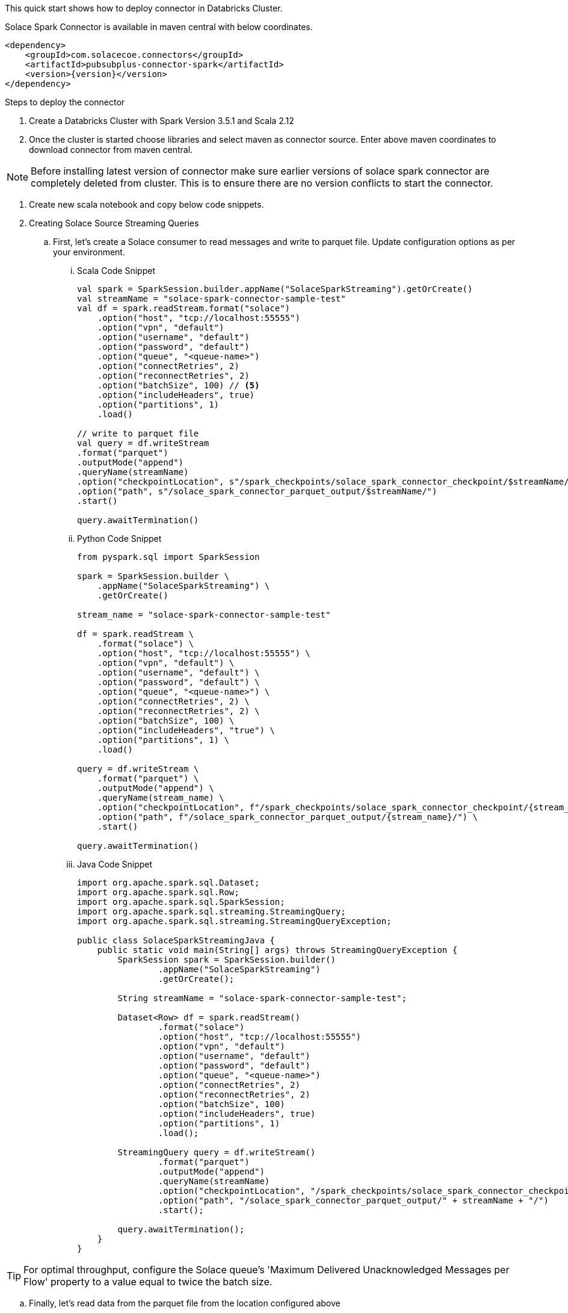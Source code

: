 :doctype: book
:toc: preamble
:toclevels: 3
:icons: font


This quick start shows how to deploy connector in Databricks Cluster.

Solace Spark Connector is available in maven central with below coordinates.

[source,xml,subs="+attributes"]
----
<dependency>
    <groupId>com.solacecoe.connectors</groupId>
    <artifactId>pubsubplus-connector-spark</artifactId>
    <version>{version}</version>
</dependency>
----

Steps to deploy the connector

. Create a Databricks Cluster with Spark Version 3.5.1 and Scala 2.12
. Once the cluster is started choose libraries and select maven as connector source. Enter above maven coordinates to download connector from maven central.

NOTE: Before installing latest version of connector make sure earlier versions of solace spark connector are completely deleted from cluster. This is to ensure there are no version conflicts to start the connector.

. Create new scala notebook and copy below code snippets.

. Creating Solace Source Streaming Queries

.. First, let's create a Solace consumer to read messages and write to parquet file. Update configuration options as per your environment.

... Scala Code Snippet
+
[source,scala]
----
val spark = SparkSession.builder.appName("SolaceSparkStreaming").getOrCreate()
val streamName = "solace-spark-connector-sample-test"
val df = spark.readStream.format("solace")
    .option("host", "tcp://localhost:55555")
    .option("vpn", "default")
    .option("username", "default")
    .option("password", "default")
    .option("queue", "<queue-name>")
    .option("connectRetries", 2)
    .option("reconnectRetries", 2)
    .option("batchSize", 100) // <5>
    .option("includeHeaders", true)
    .option("partitions", 1)
    .load()

// write to parquet file
val query = df.writeStream
.format("parquet")
.outputMode("append")
.queryName(streamName)
.option("checkpointLocation", s"/spark_checkpoints/solace_spark_connector_checkpoint/$streamName/")
.option("path", s"/solace_spark_connector_parquet_output/$streamName/")
.start()

query.awaitTermination()
----

... Python Code Snippet
+
[source, python]
----
from pyspark.sql import SparkSession

spark = SparkSession.builder \
    .appName("SolaceSparkStreaming") \
    .getOrCreate()

stream_name = "solace-spark-connector-sample-test"

df = spark.readStream \
    .format("solace") \
    .option("host", "tcp://localhost:55555") \
    .option("vpn", "default") \
    .option("username", "default") \
    .option("password", "default") \
    .option("queue", "<queue-name>") \
    .option("connectRetries", 2) \
    .option("reconnectRetries", 2) \
    .option("batchSize", 100) \
    .option("includeHeaders", "true") \
    .option("partitions", 1) \
    .load()

query = df.writeStream \
    .format("parquet") \
    .outputMode("append") \
    .queryName(stream_name) \
    .option("checkpointLocation", f"/spark_checkpoints/solace_spark_connector_checkpoint/{stream_name}/") \
    .option("path", f"/solace_spark_connector_parquet_output/{stream_name}/") \
    .start()

query.awaitTermination()
----

... Java Code Snippet
+
[source, java]
----
import org.apache.spark.sql.Dataset;
import org.apache.spark.sql.Row;
import org.apache.spark.sql.SparkSession;
import org.apache.spark.sql.streaming.StreamingQuery;
import org.apache.spark.sql.streaming.StreamingQueryException;

public class SolaceSparkStreamingJava {
    public static void main(String[] args) throws StreamingQueryException {
        SparkSession spark = SparkSession.builder()
                .appName("SolaceSparkStreaming")
                .getOrCreate();

        String streamName = "solace-spark-connector-sample-test";

        Dataset<Row> df = spark.readStream()
                .format("solace")
                .option("host", "tcp://localhost:55555")
                .option("vpn", "default")
                .option("username", "default")
                .option("password", "default")
                .option("queue", "<queue-name>")
                .option("connectRetries", 2)
                .option("reconnectRetries", 2)
                .option("batchSize", 100)
                .option("includeHeaders", true)
                .option("partitions", 1)
                .load();

        StreamingQuery query = df.writeStream()
                .format("parquet")
                .outputMode("append")
                .queryName(streamName)
                .option("checkpointLocation", "/spark_checkpoints/solace_spark_connector_checkpoint/" + streamName + "/")
                .option("path", "/solace_spark_connector_parquet_output/" + streamName + "/")
                .start();

        query.awaitTermination();
    }
}
----

TIP: For optimal throughput, configure the Solace queue's 'Maximum Delivered Unacknowledged Messages per Flow' property to a value equal to twice the batch size.

.. Finally, let's read data from the parquet file from the location configured above

... Scala Code Snippet
+
[source,scala]
----
val streamName = "solace-spark-connector-sample-test" // this should be equal to stream name variable provided as above
val df = spark.read.format("parquet").load(s"/solace_spark_connector_parquet_output/$streamName/") // this should be same as value of "path" property configured in write stream as above
display(df)
// Ex: Parse payload as string
df.select($"payload".cast("STRING"))
----

... Python Code Snippet
+
[source, python]
----
from pyspark.sql.functions import col

stream_name = "solace-spark-connector-sample-test"

df = spark.read \
    .format("parquet") \
    .load(f"/solace_spark_connector_parquet_output/{stream_name}/")

# If using Databricks or notebook environment that supports display()
display(df)

# Parse 'payload' column as STRING
df_parsed = df.select(col("payload").cast("string"))

# Show the parsed payload
df_parsed.show()
----

... Java Code Snippet
+
[source, java]
----
import org.apache.spark.sql.Dataset;
import org.apache.spark.sql.Row;
import org.apache.spark.sql.SparkSession;
import static org.apache.spark.sql.functions.col;

public class ReadParquetAndParsePayload {
    public static void main(String[] args) {
        SparkSession spark = SparkSession.builder()
                .appName("SolaceReadParquet")
                .getOrCreate();

        String streamName = "solace-spark-connector-sample-test";

        Dataset<Row> df = spark.read()
                .format("parquet")
                .load("/solace_spark_connector_parquet_output/" + streamName + "/");

        df.show();  // Equivalent of display()

        Dataset<Row> dfParsed = df.select(col("payload").cast("string"));

        dfParsed.show();  // Show the casted payload
    }
}
----

. Creating Solace Sink Streaming Queries

.. First, let's create a parquet consumer to read messages and publish to Solace. Update configuration options as per your environment.
.. Next, create a queue on Solace Broker and subscribe to the topic published by Solace Spark Connector. In this case it is ``solace/spark/publish``

... Scala Code Snippet
+
[source,scala]
----
val parquetData = spark.read.parquet("<path-to-parquet-file>")
val struct_stream = spark.readStream
.schema(parquetData.schema)
.parquet("<path-to-parquet-file>")

// write to parquet file
val query = df.writeStream
.foreachBatch((outputDf: Dataset[org.apache.spark.sql.Row], bid: Long) => {
     // Process valid data frames only
     if (!outputDf.isEmpty) {
        // business logic
        try {
            outputDf.show()
            outputDf.write.format("solace")
              .option("host", "tcp://localhost:55555")
              .option("vpn", "default")
              .option("username", "default")
              .option("password", "default")
              .option("batchSize", outputDf.count())
              .option("topic", "solace/spark/stream/processing/result") // This can be commented if topic column is present in output dataframe.
              .option("id", "<application-message-id>") // This can be commented if Id column is present in output dataframe.
              .mode(SaveMode.Append)
              .save()
        } catch {
          case e: Exception => {
            // Any logic to handle failed messages. Connector will log application message id along with exception as json object.
            throw new RuntimeException(e)
          }
        }
     }
}).start()

query.awaitTermination()
----

... Python Code Snippet
+
[source, python]
----
from pyspark.sql import SparkSession
from pyspark.sql.functions import col

spark = SparkSession.builder \
    .appName("ParquetToSolaceStream") \
    .getOrCreate()

parquet_path = "<path-to-parquet-file>"

# Load schema from static parquet file
parquet_data = spark.read.parquet(parquet_path)

# Read as structured stream with schema
struct_stream = spark.readStream \
    .schema(parquet_data.schema) \
    .parquet(parquet_path)

# Define foreachBatch logic
def process_batch(output_df, batch_id):
    if output_df.isEmpty():
        return

    try:
        output_df.show()
        output_df.write \
            .format("solace") \
            .option("host", "tcp://localhost:55555") \
            .option("vpn", "default") \
            .option("username", "default") \
            .option("password", "default") \
            .option("batchSize", output_df.count()) \
            .option("topic", "solace/spark/stream/processing/result") \
            .option("id", "<application-message-id>") \
            .mode("append") \
            .save()
    except Exception as e:
        raise RuntimeError(e)

# Start streaming query
query = struct_stream.writeStream \
    .foreachBatch(process_batch) \
    .start()

query.awaitTermination()
----

... Java Code Snippet
+
[source, java]
----
import org.apache.spark.sql.*;
import org.apache.spark.sql.streaming.StreamingQuery;
import org.apache.spark.sql.streaming.StreamingQueryException;
import org.apache.spark.sql.streaming.ForeachBatchFunction;
import java.io.Serializable;

public class ParquetToSolaceJava {

    public static void main(String[] args) throws StreamingQueryException {
        SparkSession spark = SparkSession.builder()
                .appName("ParquetToSolaceStream")
                .getOrCreate();

        String parquetPath = "<path-to-parquet-file>";

        // Load schema
        Dataset<Row> staticDf = spark.read().parquet(parquetPath);

        // Structured stream with schema
        Dataset<Row> streamDf = spark.readStream()
                .schema(staticDf.schema())
                .parquet(parquetPath);

        // foreachBatch logic
        ForeachBatchFunction<Row> foreachBatchFunction = new ForeachBatchFunction<Row>() {
            @Override
            public void call(Dataset<Row> outputDf, Long batchId) {
                if (!outputDf.isEmpty()) {
                    try {
                        outputDf.show();

                        outputDf.write()
                                .format("solace")
                                .option("host", "tcp://localhost:55555")
                                .option("vpn", "default")
                                .option("username", "default")
                                .option("password", "default")
                                .option("batchSize", outputDf.count())
                                .option("topic", "solace/spark/stream/processing/result")
                                .option("id", "<application-message-id>")
                                .mode(SaveMode.Append)
                                .save();

                    } catch (Exception e) {
                        throw new RuntimeException(e);
                    }
                }
            }
        };

        // Start query
        StreamingQuery query = streamDf.writeStream()
                .foreachBatch(foreachBatchFunction)
                .start();

        query.awaitTermination();
    }
}
----